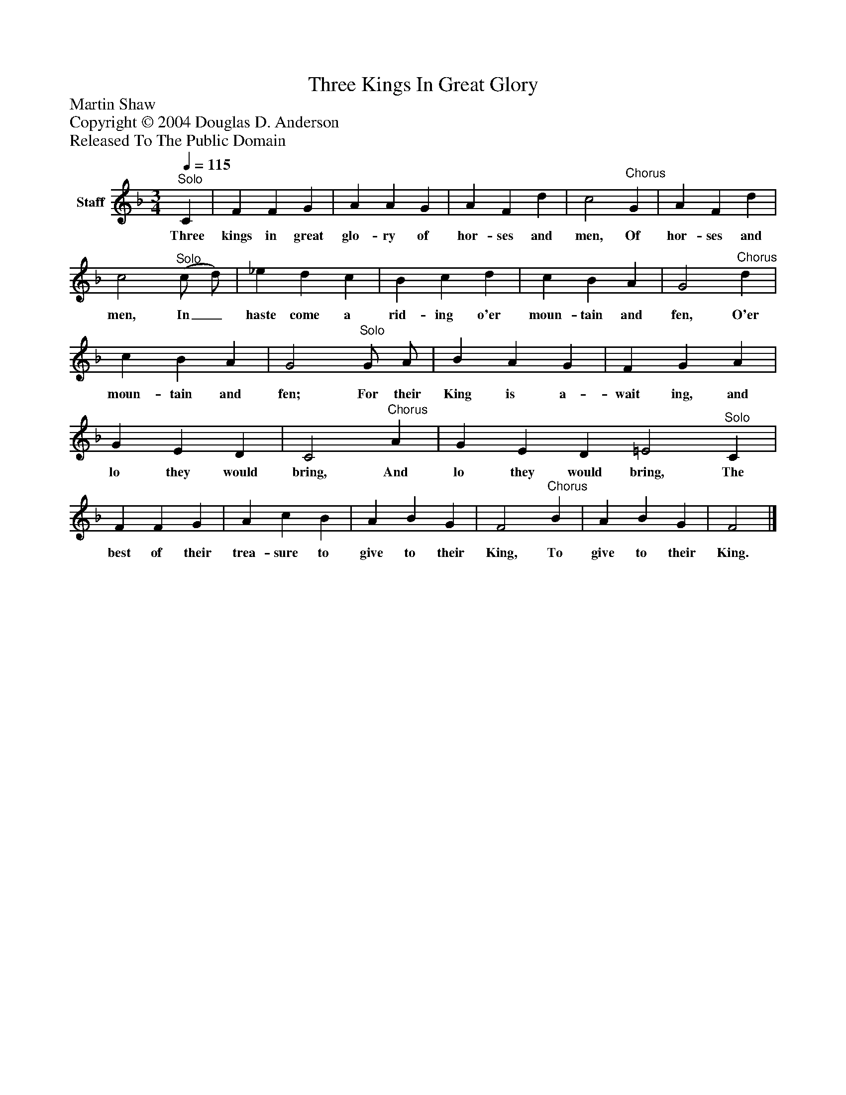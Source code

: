 %%abc-creator mxml2abc 1.4
%%abc-version 2.0
%%continueall true
%%titletrim true
%%titleformat A-1 T C1, Z-1, S-1
X: 0
T: Three Kings In Great Glory
Z: Martin Shaw
Z: Copyright © 2004 Douglas D. Anderson
Z: Released To The Public Domain
L: 1/4
M: 3/4
Q: 1/4=115
V: P1 name="Staff"
%%MIDI program 1 19
K: F
[V: P1] "^Solo" C | F F G | A A G | A F d | c2"^Chorus" G | A F d | c2"^Solo" (c/ d/) | _e d c | B c d | c B A | G2"^Chorus" d | c B A | G2"^Solo" G/ A/ | B A G | F G A | G E D | C2"^Chorus" A | G E D =E2"^Solo" C | F F G | A c B | A B G | F2"^Chorus" B | A B G | F2|]
w: Three kings in great glo- ry of hor- ses and men, Of hor- ses and men, In_ haste come a rid- ing o'er moun- tain and fen, O'er moun- tain and fen; For their King is a- wait ing, and lo they would bring, And lo they would bring, The best of their trea- sure to give to their King, To give to their King.

